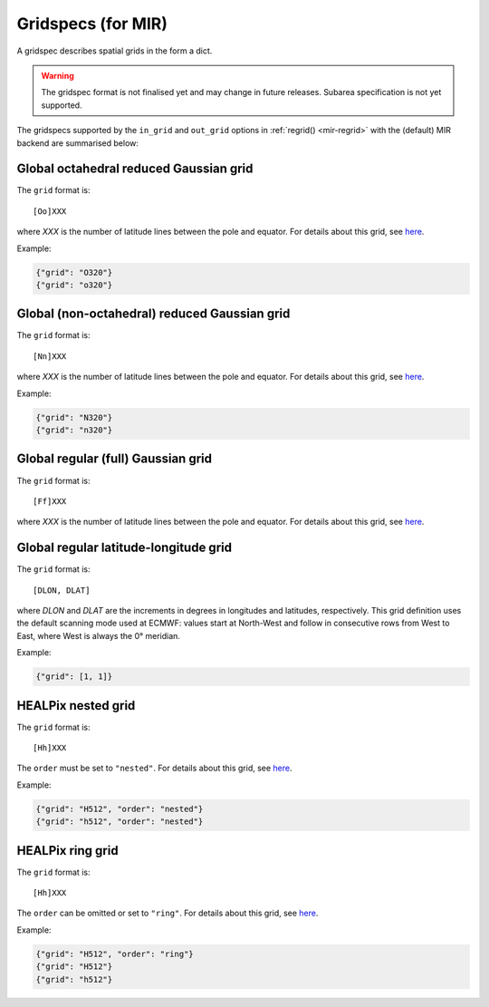 .. _gridspec:

Gridspecs (for MIR)
====================================

A gridspec describes spatial grids in the form a dict.

.. warning::

    The gridspec format is not finalised yet and may change in future releases. Subarea specification is not yet supported.

The gridspecs supported by the ``in_grid`` and ``out_grid`` options in :ref:`regrid() <mir-regrid>` with the (default) MIR backend are summarised below:


Global octahedral reduced Gaussian grid
------------------------------------------

The ``grid`` format is::

    [Oo]XXX

where *XXX* is the number of latitude lines between the pole and equator. For details about this grid, see `here <https://confluence.ecmwf.int/display/FCST/Introducing+the+octahedral+reduced+Gaussian+grid>`_.

Example:

.. code-block::

    {"grid": "O320"}
    {"grid": "o320"}


Global (non-octahedral) reduced Gaussian grid
------------------------------------------------

The ``grid`` format is::

    [Nn]XXX

where *XXX* is the number of latitude lines between the pole and equator. For details about this grid, see `here <https://confluence.ecmwf.int/display/FCST/Gaussian+grids>`_.

Example:

.. code-block::

    {"grid": "N320"}
    {"grid": "n320"}


Global regular (full) Gaussian grid
----------------------------------------

The ``grid`` format is::

    [Ff]XXX

where *XXX* is the number of latitude lines between the pole and equator. For details about this grid, see `here <https://confluence.ecmwf.int/display/FCST/Gaussian+grids>`_.


Global regular latitude-longitude grid
----------------------------------------

The ``grid`` format is::

    [DLON, DLAT]

where *DLON* and *DLAT* are the increments in degrees in longitudes and latitudes, respectively. This grid definition uses the default scanning mode used at ECMWF: values start at North-West and follow in consecutive rows from West to East, where West is always the 0° meridian.

Example:

.. code-block::

    {"grid": [1, 1]}



HEALPix nested grid
------------------------------------------

The ``grid`` format is::

    [Hh]XXX

The ``order`` must be set to ``"nested"``. For details about this grid, see `here  <https://en.wikipedia.org/wiki/HEALPix>`_.

Example:

.. code-block::

    {"grid": "H512", "order": "nested"}
    {"grid": "h512", "order": "nested"}


HEALPix ring grid
------------------------------------------

The ``grid`` format is::

    [Hh]XXX

The ``order`` can be omitted or set to ``"ring"``.  For details about this grid, see `here  <https://en.wikipedia.org/wiki/HEALPix>`_.

Example:

.. code-block::

    {"grid": "H512", "order": "ring"}
    {"grid": "H512"}
    {"grid": "h512"}


.. ORCA grid
.. ------------------------------------------

.. The ``grid`` format is::

..     eORCAXXX_subtype

.. The ``subtype`` must be "T", "U", "V" or "W".

.. Example:

.. .. code-block::

..     {"grid": "eORCA025_T"}
